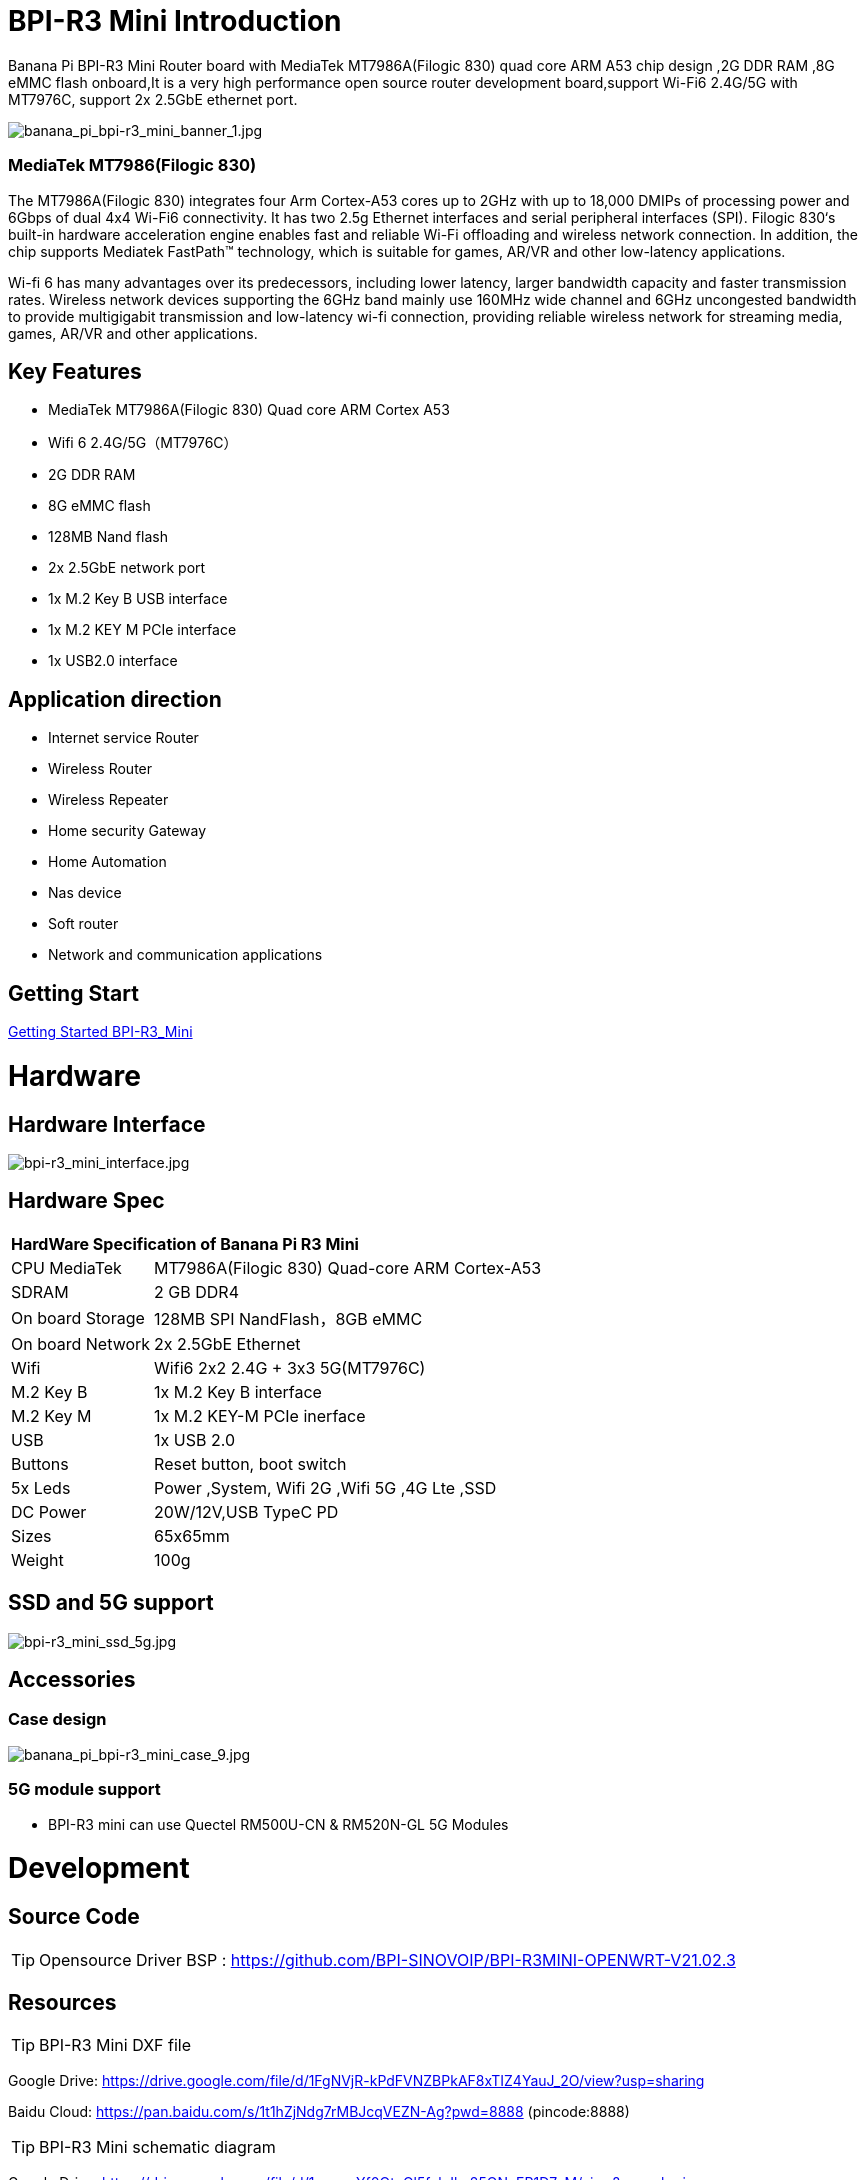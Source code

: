 = BPI-R3 Mini Introduction

Banana Pi BPI-R3 Mini Router board with MediaTek MT7986A(Filogic 830) quad core ARM A53 chip design ,2G DDR RAM ,8G eMMC flash onboard,It is a very high performance open source router development board,support Wi-Fi6 2.4G/5G with MT7976C, support 2x 2.5GbE ethernet port.

image::/picture/banana_pi_bpi-r3_mini_banner_1.jpg[banana_pi_bpi-r3_mini_banner_1.jpg]

=== MediaTek MT7986(Filogic 830)

The MT7986A(Filogic 830) integrates four Arm Cortex-A53 cores up to 2GHz with up to 18,000 DMIPs of processing power and 6Gbps of dual 4x4 Wi-Fi6 connectivity. It has two 2.5g Ethernet interfaces and serial peripheral interfaces (SPI). Filogic 830‘s built-in hardware acceleration engine enables fast and reliable Wi-Fi offloading and wireless network connection. In addition, the chip supports Mediatek FastPath™ technology, which is suitable for games, AR/VR and other low-latency applications.

Wi-fi 6 has many advantages over its predecessors, including lower latency, larger bandwidth capacity and faster transmission rates. Wireless network devices supporting the 6GHz band mainly use 160MHz wide channel and 6GHz uncongested bandwidth to provide multigigabit transmission and low-latency wi-fi connection, providing reliable wireless network for streaming media, games, AR/VR and other applications.

== Key Features

- MediaTek MT7986A(Filogic 830) Quad core ARM Cortex A53
- Wifi 6 2.4G/5G（MT7976C）
- 2G DDR RAM
- 8G eMMC flash
- 128MB Nand flash
- 2x 2.5GbE network port
- 1x M.2 Key B USB interface
- 1x M.2 KEY M PCIe interface
- 1x USB2.0 interface

== Application direction

- Internet service Router
- Wireless Router
- Wireless Repeater
- Home security Gateway
- Home Automation
- Nas device
- Soft router
- Network and communication applications

== Getting Start

link:/en/BPI-R3_Mini/GettingStarted_BPI-R3_Mini[Getting Started BPI-R3_Mini]

= Hardware
== Hardware Interface

image::/picture/bpi-r3_mini_interface.jpg[bpi-r3_mini_interface.jpg]

== Hardware Spec

[option="header",cols="1,3"]
|=====
2+| **HardWare Specification of Banana Pi R3 Mini**
| CPU	MediaTek      | MT7986A(Filogic 830) Quad-core ARM Cortex-A53
| SDRAM	            | 2 GB DDR4
| On board Storage	| 128MB SPI NandFlash，8GB eMMC
| On board Network	| 2x 2.5GbE Ethernet
| Wifi	            | Wifi6 2x2 2.4G + 3x3 5G(MT7976C)
| M.2 Key B       	| 1x M.2 Key B interface
| M.2 Key M	        | 1x M.2 KEY-M PCIe inerface
| USB	              | 1x USB 2.0
| Buttons         	| Reset button, boot switch
| 5x Leds          	| Power ,System, Wifi 2G ,Wifi 5G ,4G Lte ,SSD
| DC Power        	| 20W/12V,USB TypeC PD
| Sizes	            | 65x65mm
| Weight	          | 100g
|=====

== SSD and 5G support

image::/picture/bpi-r3_mini_ssd_5g.jpg[bpi-r3_mini_ssd_5g.jpg]

== Accessories
=== Case design

image::/picture/banana_pi_bpi-r3_mini_case_9.jpg[banana_pi_bpi-r3_mini_case_9.jpg]

=== 5G module support
- BPI-R3 mini can use Quectel RM500U-CN & RM520N-GL 5G Modules

= Development
== Source Code
TIP: Opensource Driver BSP : 
https://github.com/BPI-SINOVOIP/BPI-R3MINI-OPENWRT-V21.02.3

== Resources

TIP: BPI-R3 Mini DXF file 

Google Drive: https://drive.google.com/file/d/1FgNVjR-kPdFVNZBPkAF8xTIZ4YauJ_2O/view?usp=sharing 

Baidu Cloud: https://pan.baidu.com/s/1t1hZjNdg7rMBJcqVEZN-Ag?pwd=8888 (pincode:8888)

TIP: BPI-R3 Mini schematic diagram

Google Drive: https://drive.google.com/file/d/1wvovcYf0OtvQl5fekJku25QNeER1D7cM/view?usp=sharing

Baidu Cloud: https://pan.baidu.com/s/1HohHjd2w-mqLlBhwsXR87A?pwd=8888 (pincode:8888)

TIP: MT7986A_Datasheet_1.15 : https://drive.google.com/file/d/1t_nuPTeoAcFb1dmEe4kJVlLWdHcAA6OB/view?usp=sharing

TIP: MT7986A_Reference_Manual_for_BPI-R3 : https://drive.google.com/file/d/1biSJmxnIpNzQroYDg9mtPtSTAv4i0DFf/view?usp=sharing

TIP: Bananapi R3 review with WiFi / CPU benchmarks and power consumption numbers: https://wiki.junicast.de/en/junicast/review/bananapi-BPI-R3

= System Image

== OpenWRT

NOTE: bl2_emmc.img

Google Drive: https://drive.google.com/file/d/1L5lVyg8dDl60eyzkqBr-8aeG2Weq5ouo/view?usp=sharing

Baidu Cloud: https://pan.baidu.com/s/1vdnCKqr0GSzQid7Y3ADCKw?pwd=8888 (pincode:8888)

NOTE: 2023-09-12 BPI-R3 Mini OpenWRT image with Opensource Driver BSP (support Quectel RM500U-CN & RM520N-GL 5G Modules)

Google Drive: https://drive.google.com/drive/folders/1o6JGM61eZQycuYPFlror4IwNa5cGzyIa?usp=sharing

Baidu Cloud: https://pan.baidu.com/s/1vAJC-n37Yt_aHEZU9PL7Sw?pwd=8888 (pincode:8888)

NOTE: 2023-09-12 BPI-R3 Mini OpenWRT image with MTK vendor driver, Not OpenSource Driver BSP (support Quectel RM500U-CN & RM520N-GL 5G Modules)

Google Drive: https://drive.google.com/drive/folders/15iXMvzaZFb1M5HHfotew3NMdMEjOEtTJ?usp=sharing

Baidu Cloud: https://pan.baidu.com/s/1qAiIqHxhUwuRUp8CIcrPTw?pwd=8888 (pincode:8888)

= FAQ



= Easy to buy

WARNING: SINOVOIP Aliexpress Shop: https://www.aliexpress.com/store/group/BPI-M1/1100417230_40000003426518.html

WARNING: Bipai Aliexpress Shop: https://www.aliexpress.com/store/group/BPI-M1/1101951077_40000003418620.html

WARNING: Taobao Shop: https://shop108780008.taobao.com/category-1694930629.htm

WARNING: OEM&ODM, please contact: judyhuang@banana-pi.com